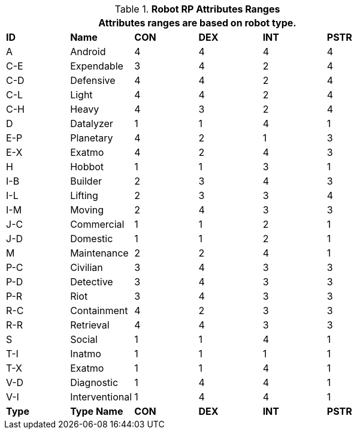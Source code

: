 // Table 11.3.3 Robot RP Attributes
.*Robot RP Attributes Ranges*
[width="75%",cols="6*^",frame="all", stripes="even"]
|===
6+<|Attributes ranges are based on robot type. 

s|ID
s|Name
s|CON
s|DEX
s|INT
s|PSTR

|A
|Android
|4
|4
|4
|4

|C-E
|Expendable
|3
|4
|2
|4

|C-D
|Defensive
|4
|4
|2
|4

|C-L
|Light
|4
|4
|2
|4

|C-H
|Heavy
|4
|3
|2
|4


|D
|Datalyzer
|1
|1
|4
|1

|E-P
|Planetary
|4
|2
|1
|3

|E-X
|Exatmo
|4
|2
|4
|3


|H
|Hobbot
|1
|1
|3
|1


|I-B
|Builder
|2
|3
|4
|3



|I-L
|Lifting
|2
|3
|3
|4


|I-M
|Moving
|2
|4
|3
|3


|J-C
|Commercial
|1
|1
|2
|1


|J-D
|Domestic
|1
|1
|2
|1


|M
|Maintenance
|2
|2
|4
|1


|P-C
|Civilian
|3
|4
|3
|3

|P-D
|Detective
|3
|4
|3
|3


|P-R
|Riot
|3
|4
|3
|3

|R-C
|Containment
|4
|2
|3
|3

|R-R
|Retrieval
|4
|4
|3
|3

|S
|Social
|1
|1
|4
|1

|T-I
|Inatmo
|1
|1
|1
|1

|T-X
|Exatmo
|1
|1
|4
|1

|V-D
|Diagnostic
|1
|4
|4
|1

|V-I
|Interventional
|1
|4
|4
|1

s|Type
s|Type Name
s|CON
s|DEX
s|INT
s|PSTR
|===

